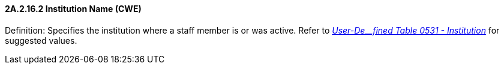 ==== 2A.2.16.2 Institution Name (CWE)

Definition: Specifies the institution where a staff member is or was active. Refer to file:///E:\V2\v2.9%20final%20Nov%20from%20Frank\V29_CH02C_Tables.docx#HL70531[_User-De__fined Table 0531 - Institution_] for suggested values.

